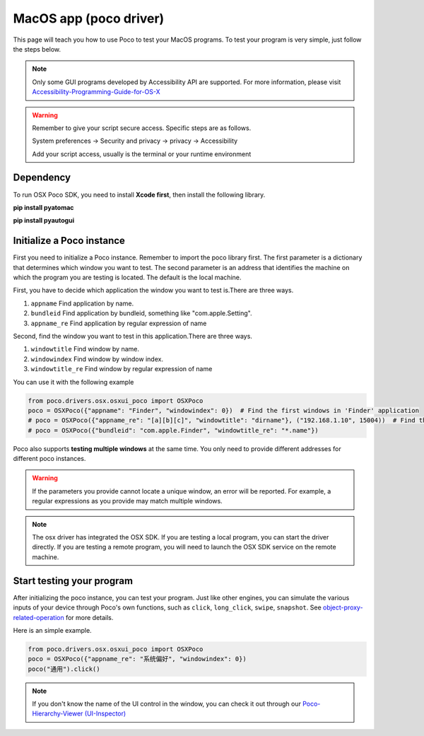 
MacOS app (poco driver)
=========================


This page will teach you how to use Poco to test your MacOS programs.
To test your program is very simple, just follow the steps below.

.. note::
    Only some GUI programs developed by Accessibility API are supported.
    For more information, please visit `Accessibility-Programming-Guide-for-OS-X <https://developer.apple.com/library/archive/documentation/Accessibility/Conceptual/AccessibilityMacOSX/index.html>`_

.. Warning::

    Remember to give your script secure access. Specific steps are as follows.

    System preferences -> Security and privacy -> privacy -> Accessibility

    Add your script access, usually is the terminal or your runtime environment

Dependency
----------

To run OSX Poco SDK, you need to install **Xcode first**, then install the following library.

**pip install pyatomac**

**pip install pyautogui**



Initialize a Poco instance
--------------------------

First you need to initialize a Poco instance. Remember to import the poco library first.
The first parameter is a dictionary that determines which window you want to test. 
The second parameter is an address that identifies the machine on which the program you are testing is located. 
The default is the local machine.

First, you have to decide which application the window you want to test is.There are three ways.

1. ``appname`` Find application by name. 
#. ``bundleid`` Find application by bundleid, something like "com.apple.Setting".
#. ``appname_re`` Find application by regular expression of name

Second, find the window you want to test in this application.There are three ways.

1. ``windowtitle`` Find window by name. 
#. ``windowindex`` Find window by window index.
#. ``windowtitle_re`` Find window by regular expression of name


You can use it with the following example

.. code-block:: python

    from poco.drivers.osx.osxui_poco import OSXPoco
    poco = OSXPoco({"appname": "Finder", "windowindex": 0})  # Find the first windows in 'Finder' application
    # poco = OSXPoco({"appname_re": "[a][b][c]", "windowtitle": "dirname"}, ("192.168.1.10", 15004))  # Find the window which name is'dirname' by regular expression of application name in other machine
    # poco = OSXPoco({"bundleid": "com.apple.Finder", "windowtitle_re": "*.name"})


Poco also supports **testing multiple windows** at the same time. You only need to provide different addresses for different poco instances.

.. Warning::

    If the parameters you provide cannot locate a unique window, an error will be reported. For example, a regular expressions
    as you provide may match multiple windows.

.. note::
    The osx driver has integrated the OSX SDK. If you are testing a local program, 
    you can start the driver directly. If you are testing a remote program, you will need to launch the OSX SDK service on the remote machine.



Start testing your program
--------------------------

After initializing the poco instance, you can test your program.
Just like other engines, you can simulate the various inputs of your device through Poco's own functions, such as ``click``, 
``long_click``, ``swipe``, ``snapshot``. See `object-proxy-related-operation <http://poco.readthedocs.io/en/latest/source/README.html#object-proxy-related-operation>`_ for more details.

Here is an simple example.

.. code-block:: python

    from poco.drivers.osx.osxui_poco import OSXPoco
    poco = OSXPoco({"appname_re": "系统偏好", "windowindex": 0})
    poco("通用").click() 

.. note::
    If you don't know the name of the UI control in the window, you can check it out through our `Poco-Hierarchy-Viewer (UI-Inspector) <https://poco.readthedocs.io/en/latest/source/doc/about-standalone-inspector.html>`_
